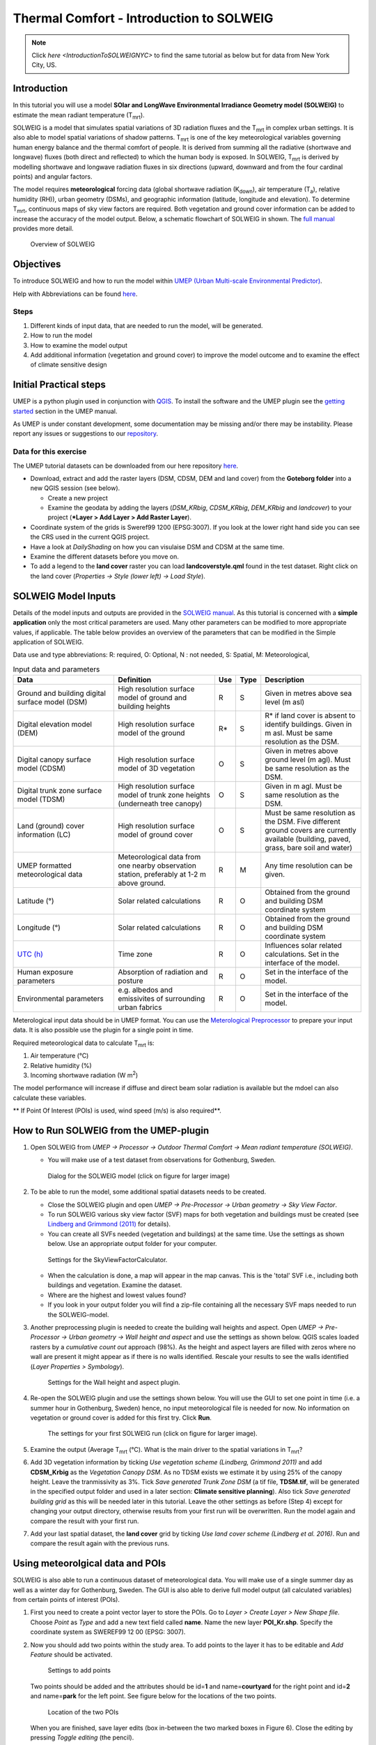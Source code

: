 .. _IntroToSOLWEIG:

Thermal Comfort - Introduction to SOLWEIG
=========================================

.. note:: Click `here <IntroductionToSOLWEIGNYC>` to find the same tutorial as below but for data from New York City, US.

Introduction
------------

In this tutorial you will use a model **SOlar and LongWave Environmental
Irradiance Geometry model (SOLWEIG)** to estimate the mean radiant
temperature (T\ :sub:`mrt`).

SOLWEIG is a model that simulates spatial variations of 3D radiation
fluxes and the T\ :sub:`mrt` in complex urban settings. It is also able
to model spatial variations of shadow patterns. T\ :sub:`mrt` is one of
the key meteorological variables governing human energy balance and the
thermal comfort of people. It is derived from summing all the radiative
(shortwave and longwave) fluxes (both direct and reflected) to which the
human body is exposed. In SOLWEIG, T\ :sub:`mrt` is derived by modelling
shortwave and longwave radiation fluxes in six directions (upward,
downward and from the four cardinal points) and angular factors.

The model requires **meteorological** forcing data (global shortwave
radiation (K\ :sub:`down`), air temperature (T\ :sub:`a`), relative humidity (RH)),
urban geometry (DSMs), and geographic information (latitude, longitude
and elevation). To determine T\ :sub:`mrt`, continuous maps of sky view
factors are required. Both vegetation and ground cover information can
be added to increase the accuracy of the model output. Below, 
a schematic flowchart of SOLWEIG in shown. The `full
manual <http://umep-docs.readthedocs.io/en/latest/OtherManuals/SOLWEIG.html>`__ provides more
detail.

.. figure:: /images/SOLWEIG_flowchart.png
   :alt:  Overview of SOLWEIG
   :width: 100%

   Overview of SOLWEIG

Objectives
----------

To introduce SOLWEIG and how to run the model within `UMEP (Urban
Multi-scale Environmental Predictor) <http://umep-docs.readthedocs.io>`__. 

Help with Abbreviations can be found `here <http://umep-docs.readthedocs.io/en/latest/Abbreviations.html>`__.

Steps
~~~~~

#. Different kinds of input data, that are needed to
   run the model, will be generated.
#. How to run the model
#. How to examine the model output
#. Add additional information (vegetation and ground cover) to improve
   the model outcome and to examine the effect of climate sensitive
   design

Initial Practical steps
-----------------------

UMEP is a python plugin used in conjunction with
`QGIS <http://www.qgis.org>`__. To install the software and the UMEP
plugin see the `getting
started <http://umep-docs.readthedocs.io/en/latest/Getting_Started.html>`__
section in the UMEP manual.

As UMEP is under constant development, some documentation may be missing
and/or there may be instability. Please report any issues or suggestions
to our `repository <https://github.com/UMEP-dev/UMEP>`__.

Data for this exercise
~~~~~~~~~~~~~~~~~~~~~~

The UMEP tutorial datasets can be downloaded from our here repository
`here <https://github.com/Urban-Meteorology-Reading/Urban-Meteorology-Reading.github.io/tree/master/other%20files/Goteborg_SWEREF99_1200.zip>`__.

-  Download, extract and add the raster layers (DSM, CDSM, DEM and land
   cover) from the **Goteborg folder** into a new QGIS session (see
   below).

   -  Create a new project
   -  Examine the geodata by adding the layers (*DSM_KRbig*,
      *CDSM_KRbig*, *DEM_KRbig* and *landcover*) to your project (***Layer
      > Add Layer > Add Raster Layer**).

-  Coordinate system of the grids is Sweref99 1200 (EPSG:3007). If you
   look at the lower right hand side you can see the CRS used in the
   current QGIS project.
-  Have a look at `DailyShading` on how you can visulaise DSM and CDSM at the same time.
-  Examine the different datasets before you move on.
-  To add a legend to the **land cover** raster you can load
   **landcoverstyle.qml** found in the test dataset. Right click on the
   land cover (*Properties -> Style (lower left) -> Load Style*).

SOLWEIG Model Inputs
--------------------

Details of the model inputs and outputs are provided in the `SOLWEIG
manual <http://umep-docs.readthedocs.io/en/latest/OtherManuals/SOLWEIG.html>`__. As this tutorial is
concerned with a **simple application** only the most critical
parameters are used. Many other parameters can be modified to more
appropriate values, if applicable. The table below provides an overview
of the parameters that can be modified in the Simple application of
SOLWEIG.

Data use and type abbreviations:
R: required, O: Optional, N : not needed, 
S: Spatial, M: Meteorological, 

.. list-table:: Input data and parameters
   :widths: 30 30 5 5 30

   * - **Data**
     - **Definition**
     - **Use**
     - **Type**
     - **Description**
   * - Ground and building digital surface model (DSM)
     - High resolution surface model of ground and building heights
     - R
     - S
     - Given in metres above sea level (m asl)
   * - Digital elevation model (DEM) 
     - High resolution surface model of the ground 
     - R\* 
     - S 
     - R\* if land cover is absent to identify buildings. Given in m asl. Must be same resolution as the DSM.
   * - Digital canopy surface model (CDSM) 
     - High resolution surface model of 3D vegetation 
     - O 
     - S
     - Given in metres above ground level (m agl). Must be same resolution as the DSM.
   * - Digital trunk zone surface model (TDSM) 
     - High resolution surface model of trunk zone heights (underneath tree canopy) 
     - O 
     - S 
     - Given in m agl. Must be same resolution as the DSM.
   * - Land (ground) cover information (LC) 
     - High resolution surface model of ground cover 
     - O 
     - S 
     - Must be same resolution as the DSM. Five different ground covers are currently available (building, paved, grass, bare soil and water)
   * - UMEP formatted meteorological data 
     - Meteorological data from one nearby observation station, preferably at 1-2 m above ground. 
     - R 
     - M 
     - Any time resolution can be given.
   * - Latitude (°) 
     - Solar related calculations 
     - R 
     - O
     - Obtained from the ground and building DSM coordinate system
   * - Longitude (°) 
     - Solar related calculations 
     - R
     - O
     - Obtained from the ground and building DSM coordinate system
   * - `UTC (h) <https://en.wikipedia.org/wiki/Coordinated_Universal_Time>`__
     - Time zone 
     - R
     - O 
     - Influences solar related calculations. Set in the interface of the model.
   * - Human exposure parameters 
     - Absorption of radiation and posture 
     - R 
     - O 
     - Set in the interface of the model.
   * - Environmental parameters
     - e.g. albedos and emissivites of surrounding urban fabrics 
     - R 
     - O 
     - Set in the interface of the model.
	 

Meterological input data should be in UMEP format. You can use the
`Meterological Preprocessor <http://umep-docs.readthedocs.io/en/latest/pre-processor/Meteorological%20Data%20MetPreprocessor.html>`__
to prepare your input data. It is also possible use the plugin for a single point in time. 

Required meteorological data to calculate T\ :sub:`mrt` is: 

#. Air temperature (°C)
#. Relative humidity (%)
#. Incoming shortwave radiation (W m\ :sup:`2`)

The model performance will increase if diffuse and direct beam solar radiation is 
available but the mdoel can also calculate these variables. 

** If Point Of Interest (POIs) is used, wind speed (m/s) is also required**.


How to Run SOLWEIG from the UMEP-plugin
---------------------------------------

#. Open SOLWEIG from *UMEP -> Processor -> Outdoor Thermal Comfort ->
   Mean radiant temperature (SOLWEIG)*.

   -  You will make use of a test dataset from observations for Gothenburg, Sweden.

    .. figure:: /images/SOLWEIG_Interface.png
       :alt:  None
       :width: 100%
       :align: center

       Dialog for the SOLWEIG model (click on figure for larger image)

#. To be able to run the model, some additional spatial datasets needs to
   be created.

   -  Close the SOLWEIG plugin and open *UMEP -> Pre-Processor -> Urban
      geometry -> Sky View Factor*.
   -  To run SOLWEIG various sky view factor (SVF) maps for both
      vegetation and buildings must be created (see `Lindberg and
      Grimmond
      (2011) <http://link.springer.com/article/10.1007/s00704-010-0382-8>`__
      for details).
   -  You can create all SVFs needed (vegetation and buildings) at the
      same time. Use the settings as shown below. Use an appropriate
      output folder for your computer. 
	  
    .. figure:: /images/SOLWEIG_Svf_solweig.png
       :alt:  None
       :width: 487px
       :align: center
       
       Settings for the SkyViewFactorCalculator.
      
   -  When the calculation is done, a map will appear in the map canvas.
      This is the 'total' SVF i.e., including both buildings and
      vegetation. Examine the dataset.
   -  Where are the highest and lowest values found?
   -  If you look in your output folder you will find a zip-file containing all the
      necessary SVF maps needed to run the SOLWEIG-model.

#. Another preprocessing plugin is needed to create the building wall
   heights and aspect. Open *UMEP -> Pre-Processor -> Urban geometry ->
   Wall height and aspect* and use the settings as shown below. QGIS scales loaded rasters by a *cumulative count out* approach (98%). As the height and aspect layers are filled with zeros where no wall are present it might appear as if there is no walls identified. Rescale your results to see the walls identified (*Layer Properties > Symbology*).
   
    .. figure:: /images/SOLWEIG_wallgeight_solweig.png
       :alt:  None
       :width: 505px
       :align: center
       
       Settings for the Wall height and aspect plugin.

#. Re-open the SOLWEIG plugin and use the settings shown below. You will
   use the GUI to set one point in time (i.e. a summer hour in
   Gothenburg, Sweden) hence, no input meteorological file is needed for
   now. No information on vegetation or ground cover is added for this
   first try. Click **Run**. 
   
    .. figure:: /images/SOLWEIG_Tmrt1_solweig.png
       :alt:  None
       :width: 100%
       :align: center
       
       The settings for your first SOLWEIG run (click on figure for larger image).
      
#. Examine the output (Average T\ :sub:`mrt` (°C). What is the main
   driver to the spatial variations in T\ :sub:`mrt`?
#. Add 3D vegetation information by ticking *Use vegetation scheme
   (Lindberg, Grimmond 2011)* and add **CDSM_Krbig** as the *Vegetation
   Canopy DSM*. As no TDSM exists we estimate it by using 25% of the
   canopy height. Leave the tranmissivity as 3%. Tick *Save generated
   Trunk Zone DSM* (a tif file, **TDSM.tif**, will be generated in the
   specified output folder and used in a later section: **Climate
   sensitive planning**). Also tick *Save generated building grid* as
   this will be needed later in this tutorial. Leave the other settings
   as before (Step 4) except for changing your output directory,
   otherwise results from your first run will be overwritten. Run the
   model again and compare the result with your first run.
#. Add your last spatial dataset, the **land cover** grid by ticking
   *Use land cover scheme (Lindberg et al. 2016)*. Run and compare the
   result again with the previous runs.

Using meteorolgical data and POIs
---------------------------------

SOLWEIG is also able to run a continuous dataset of meteorological data.
You will make use of a single summer day as well as a winter day for
Gothenburg, Sweden. The GUI is also able to derive full model output
(all calculated variables) from certain points of interest (POIs).

#. First you need to create a point vector layer to store the POIs. Go
   to *Layer > Create Layer > New Shape file*. Choose *Point* as
   *Type* and add a new text field called **name**. Name the new layer
   **POI_Kr.shp**. Specify the coordinate system as SWEREF99 12 00
   (EPSG: 3007).
#. Now you should add two points within the study area. To add points to
   the layer it has to be editable and *Add Feature* should be activated.

    .. figure:: /images/SOLWEIG_Addpoint.png
       :alt:  None
       :width: 411px
       :align: center
       
       Settings to add points 
   
   Two points should be added and the attributes should be id=\ **1** and
   name=\ **courtyard** for the right point and id=\ **2** and
   name=\ **park** for the left point. See figure below for the locations of
   the two points. 
   
    .. figure:: /images/SOLWEIG_Pointskr.png
       :alt:  None
       :width: 100%
       :align: center
       
       Location of the two POIs 
	   
   When you are
   finished, save layer edits (box in-between the two marked boxes in
   Figure 6). Close the editing by pressing *Toggle editing* (the pencil).
#. Now open the SOLWEIG plugin. Use both the vegetation and land cover
   schemes as before. This time, tick in *Include POI(s)*, select your
   point layer and use the ID attribute as *ID field*.
#. Tick in *Use continuous meteorological dataset* and choose
   **gbg19970606_2015a.txt** as *Input meteorological file*. Also, tick
   in to save T\ :sub:`mrt` (in the *Output maps* section of the dialogue box). Run the model again.

Examine your output with SOLWEIG Analyzer
-----------------------------------------

To perform a first set of analysis of your result you can make use of
the SOLWEIG Analyzer plug-in.

#. Open the Analyzer located in *UMEP -> Post-Processor -> Outdoor
   Thermal Comfort -> SOLWEIG Analyzer*. Here you can analyze both data
   from your POIs as well as perform statistical analysis based on saved
   output maps. Start by locating your output folder in the top section
   (*Load Model Result*). 
   
    .. figure:: /images/SOLWEIG_SOLWEIGAnalyzer.png
       :alt:  None
       :width: 100%
       :align: center
       
       Dialog for the SOLWEIG Analyzer plug-in

#. Firstly you will compare differences in T\ :sub:`mrt` for the two
   locations (courtyard and park). This can done using the left frame
   (*Point of Interest data*). Specify *courtyard* (1) as the *POI* and *Mean
   Radiant Temperature* as the *variable* in the two top scroll down lists. Then tick in
   *Include another POI/variable* and chose *park* (2) and *Mean Radiant
   Temperature* below. Click *Plot*. What explains the differences?
#. Now lets move on to analyse the output maps generated from our
   last model run. In the right frame, specify *Mean Radiant
   Temperature* as *Variable to visualize*. Start by clicking *Show
   Animation*. Now the output maps of T\ :sub:`mrt` generated before are
   displayed in a sequence.
#. The next step is to generate some statistical maps from the last model
   run. Specify *Mean Radiant Temperature* as *Variable to visualize*
   and tick *Exclude building pixels*. Choose the building grid
   that you saved earlier in this tutorial. If it is not in the
   drop-down list you need to add this layer (**buildings**) to your
   project. Tick in *T*\ :sub:`mrt` *Percent of time above threshold
   (degC)* and specify **55.0** as threshold. Specify an output folder and also
   tick *Add analysis to map canvas* before you generate the
   result. The resulting map show the time that a pixel has been above
   55 degC based on the whole analysis time i.e. 24 hours. This type of
   map can be used to identify areas prone to heat stress, for example.

Climate sensitive planning
--------------------------

Vegetation is one effective measure to reduce areas prone to heat
related health issues. In this section you make use of the Tree
Generator plugin to see the effect of adding more vegetation into our
study area. The municipality in Gothenburg have identified a "hot spot"
south of the German church and they want to see the effect of planting
three new trees in that area.

The Tree Generator
~~~~~~~~~~~~~~~~~~

The Tree Generator plugin makes use of a point vector file including the
necessary attributes to generate/add/remove vegetation suitable for
either mean radiant temperature modelling with SOLWEIG or urban energy
balance modelling with SUEWS.

#. Create a point vector shape file named (**TreesKR.shp**), as described
   in the previous section, adding five attributes (*id, ttype, trunk,
   totheight, diameter*). The attributes should all be decimal (float)
   numbers (see table below). The location of the three new trees are
   shown in figure below. The values for all three vegetation units should
   be **ttype=2, trunk=4, totheight=15, diameter=10**. 
   
    .. figure:: /images/SOLWEIG_File_TreesKR.png
       :alt:  None
	   :width: 100%
       :align: center
       
       Location of the three new vegetation units.

#. Add your created trunk zone dsm (**tdsm.tif**) that was created
   previously (located in your output directory).
#. Open the TreeGenerator (*UMEP > PreProcessor > Spatial Data > TreeGenerator*) and
   use the settings as shown in figure below. 

    .. figure:: /images/SOLWEIG_Treegeneratorsolweig.png
       :alt:  None
       :width: 411px
       :align: center
       
       The settings for the Tree Generator

#. As the vegetation DSMs have been changed, the SVFs have to be
   recalculated. This time use the two generated vegetation DSMs.
#. Re-run SOLWEIG using the same settings as before but now use the
   new vegetation surface models as well as the new SVFs generated in
   the previous step.
#. Generate a new, updated threshold map based on the new results and
   compare the differences.

The table below show the input variables needed for each tree point.

+-----------------------+-----------------------+-----------------------+
| Attribute name        | Name                  | Description           |
+=======================+=======================+=======================+
| ttype                 | Tree type             | Two shapes are        |
|                       |                       | available:            |
|                       |                       |                       |
|                       |                       | -  conifer = 1 and    |
|                       |                       | -  deciduous = 2.     |
|                       |                       | -  To remove          |
|                       |                       |    vegetation set     |
|                       |                       |    ttype = 0.         |
+-----------------------+-----------------------+-----------------------+
| trunk                 | Trunk zone height (m  | Height of the trunk   |
|                       | agl)                  | zone.                 |
+-----------------------+-----------------------+-----------------------+
| totheight             | Total tree height (m  | Maximum height of the |
|                       | agl)                  | vegetation unit       |
+-----------------------+-----------------------+-----------------------+
| diameter              | Canopy diameter (m)   | Circular diameter of  |
|                       |                       | the vegetation unit   |
+-----------------------+-----------------------+-----------------------+


Tutorial finished.
